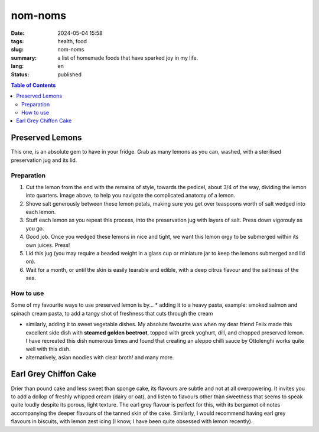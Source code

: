 ========
nom-noms
========

:date: 2024-05-04 15:58
:tags: health, food
:slug: nom-noms
:summary: a list of homemade foods that have sparked joy in my life.
:lang: en
:status: published

.. |ex| replace:: example:

.. contents:: Table of Contents
    :depth: 2
    :backlinks: entry


Preserved Lemons
================

This one, is an absolute gem to have in your fridge.
Grab as many lemons as you can, washed, with a sterilised preservation jug and its lid.

Preparation
-----------

.. image:: images/lemonparts.png
   :width: 300
   :alt: parts of a lemon

1. Cut the lemon from the end with the remains of style, towards the pedicel, about 3/4 of the way, dividing the lemon into quarters. Image above, to help you navigate the complicated anatomy of a lemon.

2. Shove salt generously between these lemon petals, making sure you get over teaspoons worth of salt wedged into each lemon.

3. Stuff each lemon as you repeat this process, into the preservation jug with layers of salt. Press down vigorouly as you go.

4. Good job. Once you wedged these lemons in nice and tight, we want this lemon orgy to be submerged within its own juices. Press!

5. Lid this jug (you may require a beaded weight in a glass cup or miniature jar to keep the lemons submerged and lid on).

6. Wait for a month, or until the skin is easily tearable and edible, with a deep citrus flavour and the saltiness of the sea.

How to use
----------

Some of my favourite ways to use preserved lemon is by...
* adding it to a heavy pasta, |ex| smoked salmon and spinach cream pasta, to add a tangy shot of freshness that cuts through the cream

* similarly, adding it to sweet vegetable dishes. My absolute favourite was when my dear friend Felix made this excellent side dish with **steamed golden beetroot**, topped with greek yoghurt, dill, and chopped preserved lemon. I have recreated this dish numerous times and found that creating an aleppo chilli sauce by Ottolenghi works quite well with this dish.

* alternatively, asian noodles with clear broth! and many more.

Earl Grey Chiffon Cake
======================

Drier than pound cake and less sweet than sponge cake, its flavours are subtle and not at all overpowering. It invites you to add a dollop of freshly whipped cream (dairy or oat), and listen to flavours other than sweetness that seems to speak quite loudly despite its porous, light texture.
The earl grey flavour is perfect for this, with its bergamot oil notes accompanying the deeper flavours of the tanned skin of the cake.
Similarly, I would recommend having earl grey flavours in biscuits, with lemon zest icing (I know, I have been quite obsessed with lemon recently).
